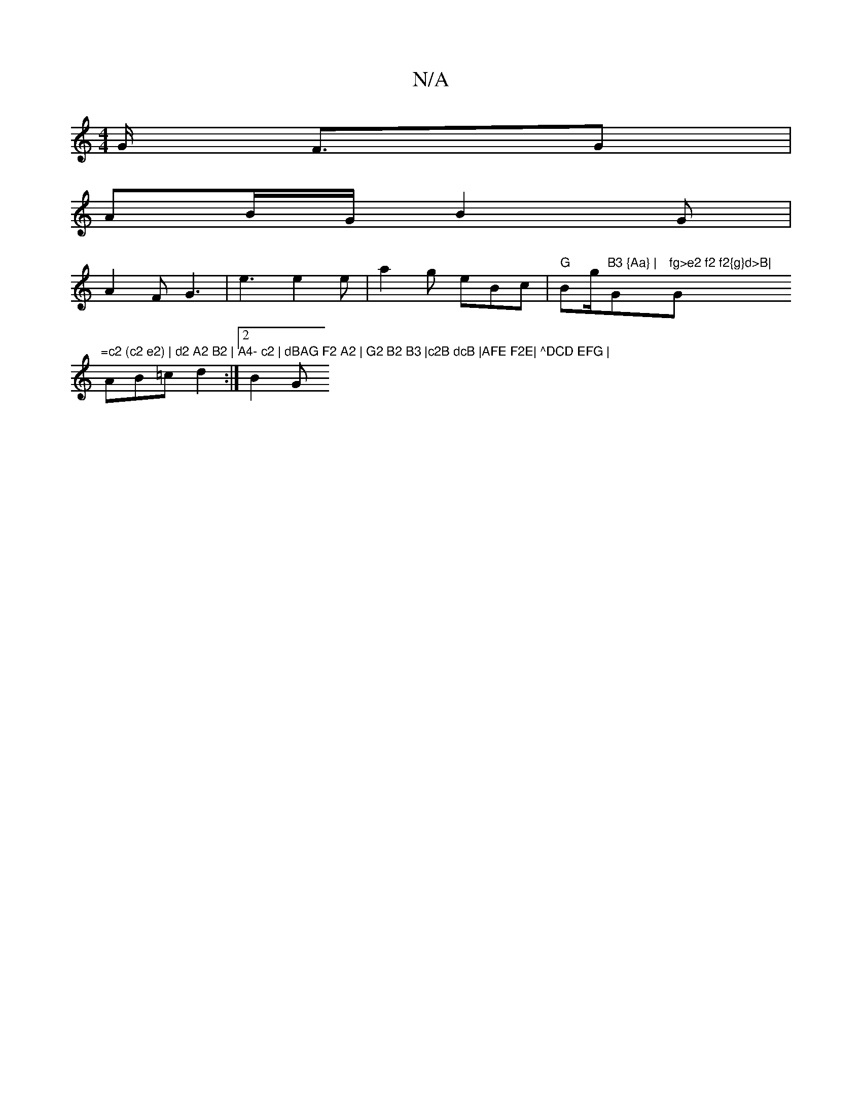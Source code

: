 X:1
T:N/A
M:4/4
R:N/A
K:Cmajor
2G/2 F3/2G1 |
AB/G/ B2 G|
A2F G3 | e3 e2 e | a2 g eBc | "G"Bg/2"B3 {Aa} | "G"fg>e2 f2 f2{g}d>B|"G"=c2 (c2 e2) | d2 A2 B2 | A4- c2 | dBAG F2 A2 | G2 B2 B3 |c2B dcB |AFE F2E| ^DCD EFG |
AB=c d2 :|2 B2 G